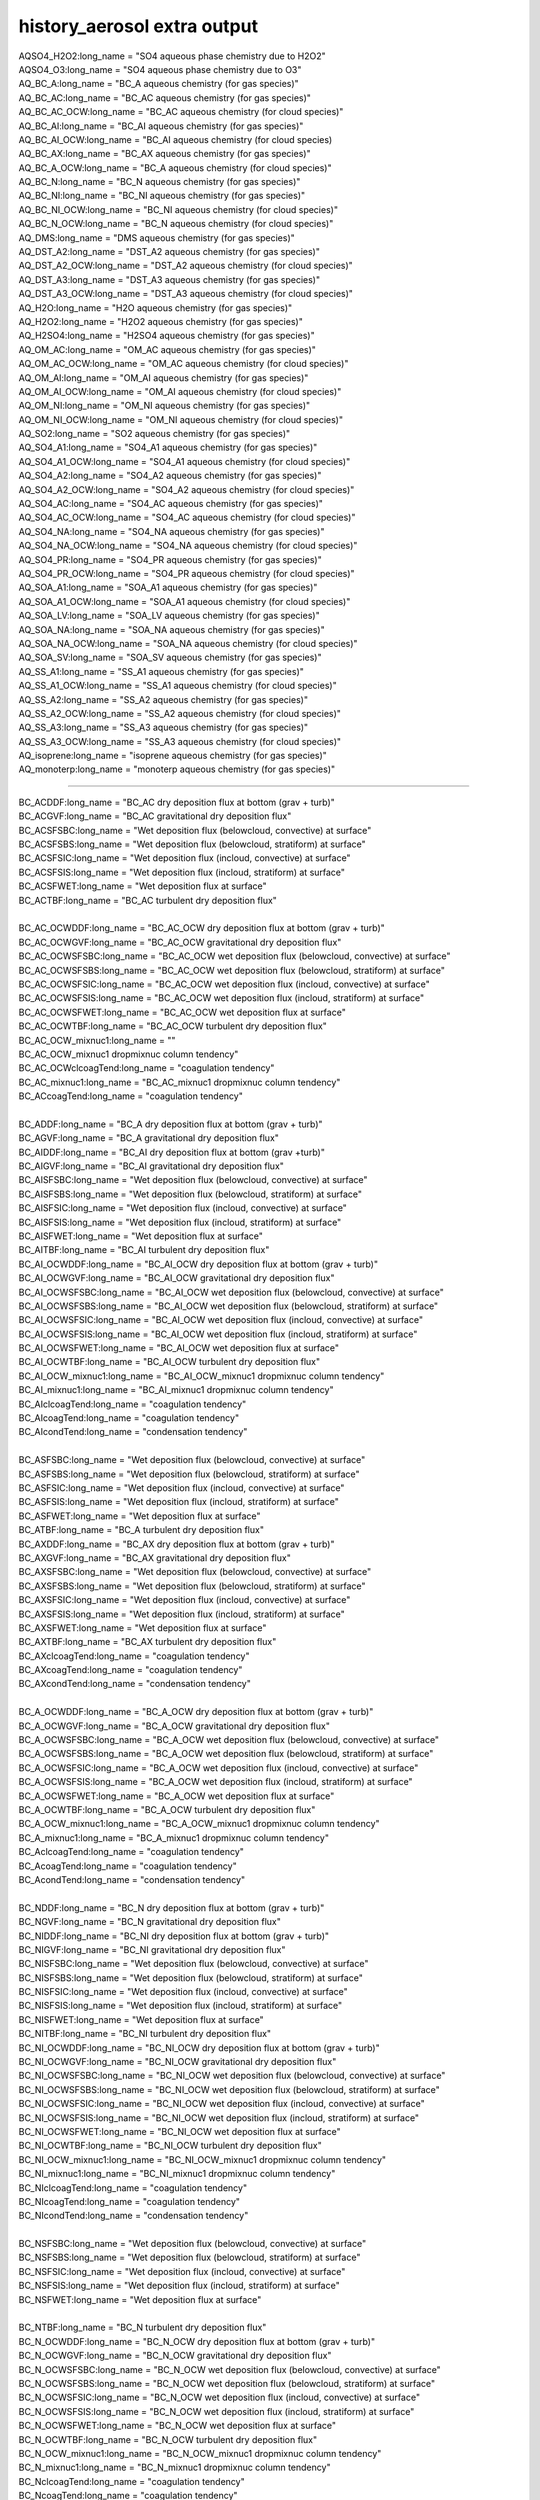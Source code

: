.. _aerosol_output_history_aerosol_variables:
 
history_aerosol extra output
''''''''''''''''''''''''''''

| AQSO4_H2O2:long_name = "SO4 aqueous phase chemistry due to H2O2"  
| AQSO4_O3:long_name = "SO4 aqueous phase chemistry due to O3"  
| AQ_BC_A:long_name = "BC_A aqueous chemistry (for gas species)" 
| AQ_BC_AC:long_name = "BC_AC aqueous chemistry (for gas species)" 
| AQ_BC_AC_OCW:long_name = "BC_AC aqueous chemistry (for cloud species)" 
| AQ_BC_AI:long_name = "BC_AI aqueous chemistry (for gas species)" 
| AQ_BC_AI_OCW:long_name = "BC_AI aqueous chemistry (for cloud species)
| AQ_BC_AX:long_name = "BC_AX aqueous chemistry (for gas species)" 
| AQ_BC_A_OCW:long_name = "BC_A aqueous chemistry (for cloud species)" 
| AQ_BC_N:long_name = "BC_N aqueous chemistry (for gas species)" 
| AQ_BC_NI:long_name = "BC_NI aqueous chemistry (for gas species)" 
| AQ_BC_NI_OCW:long_name = "BC_NI aqueous chemistry (for cloud species)" 
| AQ_BC_N_OCW:long_name = "BC_N aqueous chemistry (for cloud species)" 
| AQ_DMS:long_name = "DMS aqueous chemistry (for gas species)" 
| AQ_DST_A2:long_name = "DST_A2 aqueous chemistry (for gas species)" 
| AQ_DST_A2_OCW:long_name = "DST_A2 aqueous chemistry (for cloud species)"
| AQ_DST_A3:long_name = "DST_A3 aqueous chemistry (for gas species)" 
| AQ_DST_A3_OCW:long_name = "DST_A3 aqueous chemistry (for cloud species)"  
| AQ_H2O:long_name = "H2O aqueous chemistry (for gas species)"  
| AQ_H2O2:long_name = "H2O2 aqueous chemistry (for gas species)"  
| AQ_H2SO4:long_name = "H2SO4 aqueous chemistry (for gas species)"  
| AQ_OM_AC:long_name = "OM_AC aqueous chemistry (for gas species)"  
| AQ_OM_AC_OCW:long_name = "OM_AC aqueous chemistry (for cloud species)"  
| AQ_OM_AI:long_name = "OM_AI aqueous chemistry (for gas species)"  
| AQ_OM_AI_OCW:long_name = "OM_AI aqueous chemistry (for cloud species)"  
| AQ_OM_NI:long_name = "OM_NI aqueous chemistry (for gas species)"  
| AQ_OM_NI_OCW:long_name = "OM_NI aqueous chemistry (for cloud species)"  
| AQ_SO2:long_name = "SO2 aqueous chemistry (for gas species)"  
| AQ_SO4_A1:long_name = "SO4_A1 aqueous chemistry (for gas species)"  
| AQ_SO4_A1_OCW:long_name = "SO4_A1 aqueous chemistry (for cloud species)"  
| AQ_SO4_A2:long_name = "SO4_A2 aqueous chemistry (for gas species)"  
| AQ_SO4_A2_OCW:long_name = "SO4_A2 aqueous chemistry (for cloud species)"  
| AQ_SO4_AC:long_name = "SO4_AC aqueous chemistry (for gas species)"  
| AQ_SO4_AC_OCW:long_name = "SO4_AC aqueous chemistry (for cloud species)"  
| AQ_SO4_NA:long_name = "SO4_NA aqueous chemistry (for gas species)"  
| AQ_SO4_NA_OCW:long_name = "SO4_NA aqueous chemistry (for cloud species)"  
| AQ_SO4_PR:long_name = "SO4_PR aqueous chemistry (for gas species)"  
| AQ_SO4_PR_OCW:long_name = "SO4_PR aqueous chemistry (for cloud species)"  
| AQ_SOA_A1:long_name = "SOA_A1 aqueous chemistry (for gas species)"  
| AQ_SOA_A1_OCW:long_name = "SOA_A1 aqueous chemistry (for cloud species)"  
| AQ_SOA_LV:long_name = "SOA_LV aqueous chemistry (for gas species)"  
| AQ_SOA_NA:long_name = "SOA_NA aqueous chemistry (for gas species)"  
| AQ_SOA_NA_OCW:long_name = "SOA_NA aqueous chemistry (for cloud species)"  
| AQ_SOA_SV:long_name = "SOA_SV aqueous chemistry (for gas species)"  
| AQ_SS_A1:long_name = "SS_A1 aqueous chemistry (for gas species)"  
| AQ_SS_A1_OCW:long_name = "SS_A1 aqueous chemistry (for cloud species)"  
| AQ_SS_A2:long_name = "SS_A2 aqueous chemistry (for gas species)"  
| AQ_SS_A2_OCW:long_name = "SS_A2 aqueous chemistry (for cloud species)"  
| AQ_SS_A3:long_name = "SS_A3 aqueous chemistry (for gas species)"  
| AQ_SS_A3_OCW:long_name = "SS_A3 aqueous chemistry (for cloud species)"  
| AQ_isoprene:long_name = "isoprene aqueous chemistry (for gas species)" 
| AQ_monoterp:long_name = "monoterp aqueous chemistry (for gas species)" 
 
-------------------------------------------------------------------------------------

| BC_ACDDF:long_name = "BC_AC dry deposition flux at bottom (grav + turb)"  
| BC_ACGVF:long_name = "BC_AC gravitational dry deposition flux"   
| BC_ACSFSBC:long_name = "Wet deposition flux (belowcloud, convective) at surface"   
| BC_ACSFSBS:long_name = "Wet deposition flux (belowcloud, stratiform) at surface"   
| BC_ACSFSIC:long_name = "Wet deposition flux (incloud, convective) at surface"  
| BC_ACSFSIS:long_name = "Wet deposition flux (incloud, stratiform) at surface"   
| BC_ACSFWET:long_name = "Wet deposition flux at surface"  
| BC_ACTBF:long_name = "BC_AC turbulent dry deposition flux" 
| 
| BC_AC_OCWDDF:long_name = "BC_AC_OCW dry deposition flux at bottom (grav + turb)"  
| BC_AC_OCWGVF:long_name = "BC_AC_OCW gravitational dry deposition flux"   
| BC_AC_OCWSFSBC:long_name = "BC_AC_OCW wet deposition flux (belowcloud, convective) at surface"  
| BC_AC_OCWSFSBS:long_name = "BC_AC_OCW wet deposition flux (belowcloud, stratiform) at surface"   
| BC_AC_OCWSFSIC:long_name = "BC_AC_OCW wet deposition flux (incloud, convective) at surface"  
| BC_AC_OCWSFSIS:long_name = "BC_AC_OCW wet deposition flux (incloud, stratiform) at surface"   
| BC_AC_OCWSFWET:long_name = "BC_AC_OCW wet deposition flux at surface"   
| BC_AC_OCWTBF:long_name = "BC_AC_OCW turbulent dry deposition flux"  
| BC_AC_OCW_mixnuc1:long_name = ""
| BC_AC_OCW_mixnuc1 dropmixnuc column tendency"  
| BC_AC_OCWclcoagTend:long_name = "coagulation tendency"  
| BC_AC_mixnuc1:long_name = "BC_AC_mixnuc1 dropmixnuc column tendency"  
| BC_ACcoagTend:long_name = "coagulation tendency" 
| 
| BC_ADDF:long_name = "BC_A dry deposition flux at bottom (grav + turb)" 
| BC_AGVF:long_name = "BC_A gravitational dry deposition flux"   
| BC_AIDDF:long_name = "BC_AI dry deposition flux at bottom (grav +turb)"  
| BC_AIGVF:long_name = "BC_AI gravitational dry deposition flux"   
| BC_AISFSBC:long_name = "Wet deposition flux (belowcloud, convective) at surface"   
| BC_AISFSBS:long_name = "Wet deposition flux (belowcloud, stratiform) at surface"   
| BC_AISFSIC:long_name = "Wet deposition flux (incloud, convective) at surface"  
| BC_AISFSIS:long_name = "Wet deposition flux (incloud, stratiform) at surface"   
| BC_AISFWET:long_name = "Wet deposition flux at surface"  
| BC_AITBF:long_name = "BC_AI turbulent dry deposition flux" 
| BC_AI_OCWDDF:long_name = "BC_AI_OCW dry deposition flux at bottom (grav + turb)"  
| BC_AI_OCWGVF:long_name = "BC_AI_OCW gravitational dry deposition flux"   
| BC_AI_OCWSFSBC:long_name = "BC_AI_OCW wet deposition flux (belowcloud, convective) at surface"  
| BC_AI_OCWSFSBS:long_name = "BC_AI_OCW wet deposition flux (belowcloud, stratiform) at surface"   
| BC_AI_OCWSFSIC:long_name = "BC_AI_OCW wet deposition flux (incloud, convective) at surface"  
| BC_AI_OCWSFSIS:long_name = "BC_AI_OCW wet deposition flux (incloud, stratiform) at surface"   
| BC_AI_OCWSFWET:long_name = "BC_AI_OCW wet deposition flux at surface"   
| BC_AI_OCWTBF:long_name = "BC_AI_OCW turbulent dry deposition flux"   
| BC_AI_OCW_mixnuc1:long_name = "BC_AI_OCW_mixnuc1 dropmixnuc column tendency"  
| BC_AI_mixnuc1:long_name = "BC_AI_mixnuc1 dropmixnuc column tendency"  
| BC_AIclcoagTend:long_name = "coagulation tendency"  
| BC_AIcoagTend:long_name = "coagulation tendency"  
| BC_AIcondTend:long_name = "condensation tendency"  
| 
| BC_ASFSBC:long_name = "Wet deposition flux (belowcloud, convective) at surface"   
| BC_ASFSBS:long_name = "Wet deposition flux (belowcloud, stratiform) at surface"   
| BC_ASFSIC:long_name = "Wet deposition flux (incloud, convective) at surface"   
| BC_ASFSIS:long_name = "Wet deposition flux (incloud, stratiform) at surface"  
| BC_ASFWET:long_name = "Wet deposition flux at surface"  
| BC_ATBF:long_name = "BC_A turbulent dry deposition flux"  
| BC_AXDDF:long_name = "BC_AX dry deposition flux at bottom (grav + turb)"  
| BC_AXGVF:long_name = "BC_AX gravitational dry deposition flux"   
| BC_AXSFSBC:long_name = "Wet deposition flux (belowcloud, convective) at surface"   
| BC_AXSFSBS:long_name = "Wet deposition flux (belowcloud, stratiform) at surface"   
| BC_AXSFSIC:long_name = "Wet deposition flux (incloud, convective) at surface"  
| BC_AXSFSIS:long_name = "Wet deposition flux (incloud, stratiform) at surface"   
| BC_AXSFWET:long_name = "Wet deposition flux at surface"  
| BC_AXTBF:long_name = "BC_AX turbulent dry deposition flux"  
| BC_AXclcoagTend:long_name = "coagulation tendency"  
| BC_AXcoagTend:long_name = "coagulation tendency"  
| BC_AXcondTend:long_name = "condensation tendency"  
| 
| BC_A_OCWDDF:long_name = "BC_A_OCW dry deposition flux at bottom (grav + turb)"  
| BC_A_OCWGVF:long_name = "BC_A_OCW gravitational dry deposition flux"    
| BC_A_OCWSFSBC:long_name = "BC_A_OCW wet deposition flux (belowcloud, convective) at surface"   
| BC_A_OCWSFSBS:long_name = "BC_A_OCW wet deposition flux (belowcloud, stratiform) at surface"  
| BC_A_OCWSFSIC:long_name = "BC_A_OCW wet deposition flux (incloud, convective) at surface"   
| BC_A_OCWSFSIS:long_name = "BC_A_OCW wet deposition flux (incloud, stratiform) at surface"  
| BC_A_OCWSFWET:long_name = "BC_A_OCW wet deposition flux at surface"  
| BC_A_OCWTBF:long_name = "BC_A_OCW turbulent dry deposition flux"   
| BC_A_OCW_mixnuc1:long_name = "BC_A_OCW_mixnuc1 dropmixnuc column tendency"  
| BC_A_mixnuc1:long_name = "BC_A_mixnuc1 dropmixnuc column tendency"  
| BC_AclcoagTend:long_name = "coagulation tendency"  
| BC_AcoagTend:long_name = "coagulation tendency"  
| BC_AcondTend:long_name = "condensation tendency"  
| 
| BC_NDDF:long_name = "BC_N dry deposition flux at bottom (grav + turb)"
| BC_NGVF:long_name = "BC_N gravitational dry deposition flux"   
| BC_NIDDF:long_name = "BC_NI dry deposition flux at bottom (grav + turb)"  
| BC_NIGVF:long_name = "BC_NI gravitational dry deposition flux"    
| BC_NISFSBC:long_name = "Wet deposition flux (belowcloud, convective) at surface"   
| BC_NISFSBS:long_name = "Wet deposition flux (belowcloud, stratiform) at surface"   
| BC_NISFSIC:long_name = "Wet deposition flux (incloud, convective) at surface"  
| BC_NISFSIS:long_name = "Wet deposition flux (incloud, stratiform) at surface"   
| BC_NISFWET:long_name = "Wet deposition flux at surface"  
| BC_NITBF:long_name = "BC_NI turbulent dry deposition flux"   
| BC_NI_OCWDDF:long_name = "BC_NI_OCW dry deposition flux at bottom (grav + turb)"  
| BC_NI_OCWGVF:long_name = "BC_NI_OCW gravitational dry deposition flux"    
| BC_NI_OCWSFSBC:long_name = "BC_NI_OCW wet deposition flux (belowcloud, convective) at surface"  
| BC_NI_OCWSFSBS:long_name = "BC_NI_OCW wet deposition flux (belowcloud, stratiform) at surface"   
| BC_NI_OCWSFSIC:long_name = "BC_NI_OCW wet deposition flux (incloud, convective) at surface"  
| BC_NI_OCWSFSIS:long_name = "BC_NI_OCW wet deposition flux (incloud, stratiform) at surface"   
| BC_NI_OCWSFWET:long_name = "BC_NI_OCW wet deposition flux at surface"   
| BC_NI_OCWTBF:long_name = "BC_NI_OCW turbulent dry deposition flux"    
| BC_NI_OCW_mixnuc1:long_name = "BC_NI_OCW_mixnuc1 dropmixnuc column tendency"  
| BC_NI_mixnuc1:long_name = "BC_NI_mixnuc1 dropmixnuc column tendency"  
| BC_NIclcoagTend:long_name = "coagulation tendency"  
| BC_NIcoagTend:long_name = "coagulation tendency"  
| BC_NIcondTend:long_name = "condensation tendency"   
| 
| BC_NSFSBC:long_name = "Wet deposition flux (belowcloud, convective) at surface"   
| BC_NSFSBS:long_name = "Wet deposition flux (belowcloud, stratiform) at surface"   
| BC_NSFSIC:long_name = "Wet deposition flux (incloud, convective) at surface"   
| BC_NSFSIS:long_name = "Wet deposition flux (incloud, stratiform) at surface"  
| BC_NSFWET:long_name = "Wet deposition flux at surface"  
| 
| BC_NTBF:long_name = "BC_N turbulent dry deposition flux"   
| BC_N_OCWDDF:long_name = "BC_N_OCW dry deposition flux at bottom (grav + turb)"  
| BC_N_OCWGVF:long_name = "BC_N_OCW gravitational dry deposition flux"    
| BC_N_OCWSFSBC:long_name = "BC_N_OCW wet deposition flux (belowcloud, convective) at surface"   
| BC_N_OCWSFSBS:long_name = "BC_N_OCW wet deposition flux (belowcloud, stratiform) at surface"  
| BC_N_OCWSFSIC:long_name = "BC_N_OCW wet deposition flux (incloud, convective) at surface"   
| BC_N_OCWSFSIS:long_name = "BC_N_OCW wet deposition flux (incloud, stratiform) at surface"  
| BC_N_OCWSFWET:long_name = "BC_N_OCW wet deposition flux at surface"  
| BC_N_OCWTBF:long_name = "BC_N_OCW turbulent dry deposition flux"   
| BC_N_OCW_mixnuc1:long_name = "BC_N_OCW_mixnuc1 dropmixnuc column tendency"  
| BC_N_mixnuc1:long_name = "BC_N_mixnuc1 dropmixnuc column tendency"  
| BC_NclcoagTend:long_name = "coagulation tendency"  
| BC_NcoagTend:long_name = "coagulation tendency"  
| BC_NcondTend:long_name = "condensation tendency"   

-------------------------------------------------------------------------------------------------------

| CCN1:long_name = "CCN concentration at S=0.02%"
| CCN2:long_name = "CCN concentration at S=0.05%"    
| CCN3:long_name = "CCN concentration at S=0.1%"   
| CCN4:long_name = "CCN concentration at S=0.15%"   
| CCN5:long_name = "CCN concentration at S=0.2%"    
| CCN6:long_name = "CCN concentration at S=0.5%"    
| CCN7:long_name = "CCN concentration at S=1.0%"    


-------------------------------------------------------------------------------------------------------------
 
| COAGNUCL:long_name = "Coagulation sink for nucleating particles"  
 
-------------------------------------------------------------------------------------------------------------
 
| DST_A2DDF:long_name = "DST_A2 dry deposition flux at bottom (grav + turb)"  
| DST_A2GVF:long_name = "DST_A2 gravitational dry deposition flux"   
| DST_A2SFSBC:long_name = "Wet deposition flux (belowcloud, convective) at surface"   
| DST_A2SFSBS:long_name = "Wet deposition flux (belowcloud, stratiform) at surface"   
| DST_A2SFSIC:long_name = "Wet deposition flux (incloud, convective) at surface"  
| DST_A2SFSIS:long_name = "Wet deposition flux (incloud, stratiform) at surface"   
| DST_A2SFWET:long_name = "Wet deposition flux at surface"  
| DST_A2TBF:long_name = "DST_A2 turbulent dry deposition flux"  
| DST_A2_OCWDDF:long_name = "DST_A2_OCW dry deposition flux at bottom (grav + turb)"  
| DST_A2_OCWGVF:long_name = "DST_A2_OCW gravitational dry deposition flux"   
| DST_A2_OCWSFSBC:long_name = "DST_A2_OCW wet deposition flux (belowcloud, convective) at surface"  
| DST_A2_OCWSFSBS:long_name = "DST_A2_OCW wet deposition flux (belowcloud, stratiform) at surface"   
| DST_A2_OCWSFSIC:long_name = "DST_A2_OCW wet deposition flux (incloud, convective) at surface"  
| DST_A2_OCWSFSIS:long_name = "DST_A2_OCW wet deposition flux (incloud, stratiform) at surface"   
| DST_A2_OCWSFWET:long_name = "DST_A2_OCW wet deposition flux at surface"   
| DST_A2_OCWTBF:long_name = "DST_A2_OCW turbulent dry deposition flux"   
| DST_A2_OCW_mixnuc1:long_name = "DST_A2_OCW_mixnuc1 dropmixnuc column tendency"  
| DST_A2_mixnuc1:long_name = "DST_A2_mixnuc1 dropmixnuc column tendency"
| 
| DST_A3DDF:long_name = "DST_A3 dry deposition flux at bottom (grav + turb)"   
| DST_A3GVF:long_name = "DST_A3 gravitational dry deposition flux"   
| DST_A3SFSBC:long_name = "Wet deposition flux (belowcloud, convective) at surface"   
| DST_A3SFSBS:long_name = "Wet deposition flux (belowcloud, stratiform) at surface"   
| DST_A3SFSIC:long_name = "Wet deposition flux (incloud, convective) at surface"  
| DST_A3SFSIS:long_name = "Wet deposition flux (incloud, stratiform) at surface"   
| DST_A3SFWET:long_name = "Wet deposition flux at surface"  
| DST_A3TBF:long_name = "DST_A3 turbulent dry deposition flux"  
| DST_A3_OCWDDF:long_name = "DST_A3_OCW dry deposition flux at bottom (grav + turb)"  
| DST_A3_OCWGVF:long_name = "DST_A3_OCW gravitational dry deposition flux"   
| DST_A3_OCWSFSBC:long_name = "DST_A3_OCW wet deposition flux (belowcloud, convective) at surface"  
| DST_A3_OCWSFSBS:long_name = "DST_A3_OCW wet deposition flux (belowcloud, stratiform) at surface"   
| DST_A3_OCWSFSIC:long_name = "DST_A3_OCW wet deposition flux (incloud, convective) at surface"  
| DST_A3_OCWSFSIS:long_name = "DST_A3_OCW wet deposition flux (incloud, stratiform) at surface"   DST_A3_OCWSFWET:long_name = "DST_A3_OCW wet deposition flux at surface"   
| DST_A3_OCWTBF:long_name = "DST_A3_OCW turbulent dry deposition flux"   
| DST_A3_OCW_mixnuc1:long_name = "DST_A3_OCW_mixnuc1 dropmixnuc column tendency"  
| DST_A3_mixnuc1:long_name = "DST_A3_mixnuc1 dropmixnuc column tendency"

-----------------------------------------------------------------------------------------------------

| FORMRATE:long_name = "Formation rate of 12nm particles"  


-----------------------------------------------------------------------------------------------------
 
| GR:long_name = "Growth rate, H2SO4+SOA"  
| GRH2SO4:long_name = "Growth rate H2SO4"
| GRSOA:long_name = "Growth rate SOA"  

--------------------------------------------------------------------------------------------------

| GS_BC_A:long_name = "BC_A gas chemistry/wet removal (for gas species)" 
| GS_BC_AC:long_name = "BC_AC gas chemistry/wet removal (for gas species)"  
| GS_BC_AI:long_name = "BC_AI gas chemistry/wet removal (for gas species)"  
| GS_BC_AX:long_name = "BC_AX gas chemistry/wet removal (for gas species)" 
| GS_BC_N:long_name = "BC_N gas chemistry/wet removal (for gas species)"  
| GS_BC_NI:long_name = "BC_NI gas chemistry/wet removal (for gas species)"  
| GS_DMS:long_name = "DMS gas chemistry/wet removal (for gas species)"  
| GS_DST_A2:long_name = "DST_A2 gas chemistry/wet removal (for gas species)" 
| GS_DST_A3:long_name = "DST_A3 gas chemistry/wet removal (for gas species)"  
| GS_H2O:long_name = "H2O gas chemistry/wet removal (for gas species)"  
| GS_H2O2:long_name = "H2O2 gas chemistry/wet removal (for gas species)"  
| GS_H2SO4:long_name = "H2SO4 gas chemistry/wet removal (for gas species)"  
| GS_OM_AC:long_name = "OM_AC gas chemistry/wet removal (for gas species)"  
| GS_OM_AI:long_name = "OM_AI gas chemistry/wet removal (for gas species)"  
| GS_OM_NI:long_name = "OM_NI gas chemistry/wet removal (for gas species)"  
| GS_SO2:long_name = "SO2 gas chemistry/wet removal (for gas species)"  
| GS_SO4_A1:long_name ="SO4_A1 gas chemistry/wet removal (for gas species)" 
| GS_SO4_A2:long_name = "SO4_A2 gas chemistry/wet removal (for gas species)"  
| GS_SO4_AC:long_name = "SO4_AC gas chemistry/wet removal (for gas species)"  
| GS_SO4_NA:long_name = "SO4_NA gas chemistry/wet removal (for gas species)"  
| GS_SO4_PR:long_name = "SO4_PR gas chemistry/wet removal (for gas species)"  
| GS_SOA_A1:long_name = "SOA_A1 gas chemistry/wet removal (for gas species)" 
| GS_SOA_LV:long_name = "SOA_LV gas chemistry/wet removal (for gas species)"  
| GS_SOA_NA:long_name = "SOA_NA gas chemistry/wet removal (for gas species)"  
| GS_SOA_SV:long_name = "SOA_SV gas chemistry/wet removal (for gas species)"  
| GS_SS_A1:long_name = "SS_A1 gas chemistry/wet removal (for gas species)"  
| GS_SS_A2:long_name = "SS_A2 gas chemistry/wet removal (for gas species)"  
| GS_SS_A3:long_name = "SS_A3 gas chemistry/wet removal (for gas species)" 
| GS_isoprene:long_name = "isoprene gas chemistry/wet removal (for gas species)"  
| GS_monoterp:long_name = "monoterp gas chemistry/wet removal (for gas species)" 
 
-----------------------------------------------------------------------------------------
 
| HYGRO01:long_name = "Hygroscopicity 01"
| HYGRO02:long_name = "Hygroscopicity 02"   
| HYGRO03:long_name = "Hygroscopicity 03"  
| HYGRO04:long_name = "Hygroscopicity 04"   
| HYGRO05:long_name = "Hygroscopicity 05"   
| HYGRO06:long_name = "Hygroscopicity 06"  
| HYGRO07:long_name = "Hygroscopicity 07"   
| HYGRO08:long_name = "Hygroscopicity 08"   
| HYGRO09:long_name = "Hygroscopicity 09"  
| HYGRO10:long_name = "Hygroscopicity 10"   
| HYGRO11:long_name = "Hygroscopicity 11"   
| HYGRO12:long_name = "Hygroscopicity 12"  
| HYGRO13:long_name = "Hygroscopicity 13"   
| HYGRO14:long_name = "Hygroscopicity 14"  
 
-------------------------------------------------------------------------------------------
 
| NCONC01:long_name = "number concentration mode 01"  
| NCONC02:long_name = "number concentration mode 02"   
| NCONC03:long_name = "number concentration mode 03"   
| NCONC04:long_name = "number concentration mode 04"   
| NCONC05:long_name = "number concentration mode 05"   
| NCONC06:long_name = "number concentration mode 06"  
| NCONC07:long_name = "number concentration mode 07"   
| NCONC08:long_name = "number concentration mode 08"   
| NCONC09:long_name = "number concentration mode 09"   
| NCONC10:long_name = "number concentration mode 10"   
| NCONC11:long_name = "number concentration mode 11"  
| NCONC12:long_name = "number concentration mode 12"   
| NCONC13:long_name = "number concentration mode 13"   
| NCONC14:long_name = "number concentration mode 14"   

-----------------------------------------------------------------------------------------------

| NMR01:long_name = "number median radius mode 01"   
| NMR02:long_name = "number median radius mode 02"  
| NMR03:long_name = "number median radius mode 03"   
| NMR04:long_name = "number median radius mode 04"   
| NMR05:long_name = "number median radius mode 05"   
| NMR06:long_name = "number median radius mode 06"  
| NMR07:long_name = "number median radius mode 07"   
| NMR08:long_name = "number median radius mode 08"   
| NMR09:long_name = "number median radius mode 09"   
| NMR10:long_name = "number median radius mode 10"  
| NMR11:long_name = "number median radius mode 11"   
| NMR12:long_name = "number median radius mode 12"   
| NMR13:long_name = "number median radius mode 13"   
| NMR14:long_name = "number median radius mode 14"  


------------------------------------------------------------------------------------------------------

| NUCLRATE:long_name = "Nucleation rate"   
| NUCLSOA:long_name = "SOA nucleate"

----------------------------------------------------------------------------------------


| OM_ACDDF:long_name = "OM_AC dry deposition flux at bottom (grav + turb)"  
| OM_ACGVF:long_name = "OM_AC gravitational dry deposition flux   
| OM_ACSFSBC:long_name = "Wet deposition flux (belowcloud, convective) at surface"   
| OM_ACSFSBS:long_name = "Wet deposition flux (belowcloud, stratiform) at surface"   
| OM_ACSFSIC:long_name = "Wet deposition flux (incloud, convective) at surface"  
| OM_ACSFSIS:long_name = "Wet deposition flux (incloud, stratiform) at surface   
| OM_ACSFWET:long_name = "Wet deposition flux at surface"  
| OM_ACTBF:long_name = "OM_AC turbulent dry deposition flux  
| 
| OM_AC_OCWDDF:long_name = "OM_AC_OCW dry deposition flux at bottom (grav + turb)"  
| OM_AC_OCWGVF:long_name = "OM_AC_OCW gravitational dry deposition flux   
| OM_AC_OCWSFSBC:long_name = "OM_AC_OCW wet deposition flux (belowcloud, convective) at surface"  
| OM_AC_OCWSFSBS:long_name = "OM_AC_OCW wet deposition flux (belowcloud, stratiform) at surface"   
| OM_AC_OCWSFSIC:long_name = "OM_AC_OCW wet deposition flux (incloud, convective) at surface"  
| OM_AC_OCWSFSIS:long_name = "OM_AC_OCW wet deposition flux (incloud, stratiform) at surface"   
| OM_AC_OCWSFWET:long_name = "OM_AC_OCW wet deposition flux at surface"   
| OM_AC_OCWTBF:long_name = "OM_AC_OCW turbulent dry deposition flux  
| OM_AC_OCW_mixnuc1:long_name = "OM_AC_OCW_mixnuc1 dropmixnuc column tendency"  
| OM_AC_OCWclcoagTend:long_name = "coagulation tendency"  
| OM_AC_mixnuc1:long_name = "OM_AC_mixnuc1 dropmixnuc column tendency"  
| OM_ACcoagTend:long_name = "coagulation tendency"  
| 
| OM_AIDDF:long_name = "OM_AI dry deposition flux at bottom (grav + turb)"  
| OM_AIGVF:long_name = "OM_AI gravitational dry depositionflux   
| OM_AISFSBC:long_name = "Wet deposition flux (belowcloud,convective) at surface"   
| OM_AISFSBS:long_name = "Wet deposition flux(belowcloud, stratiform) at surface"   
| OM_AISFSIC:long_name = "Wetdeposition flux (incloud, convective) at surface"  
| OM_AISFSIS:long_name = "Wet deposition flux (incloud, stratiform) atsurface   
| OM_AISFWET:long_name = "Wet deposition flux at surface"  
| OM_AITBF:long_name = "OM_AI turbulent dry deposition flux  
| 
| OM_AI_OCWDDF:long_name = "OM_AI_OCW dry deposition flux at bottom (grav + turb)"  
| OM_AI_OCWGVF:long_name = "OM_AI_OCW gravitational dry deposition flux   
| OM_AI_OCWSFSBC:long_name = "OM_AI_OCW wet deposition flux (belowcloud, convective) at surface"  
| OM_AI_OCWSFSBS:long_name = "OM_AI_OCW wet deposition flux (belowcloud, stratiform) at surface"   
| OM_AI_OCWSFSIC:long_name = "OM_AI_OCW wet deposition flux (incloud, convective) at surface"  
| OM_AI_OCWSFSIS:long_name = "OM_AI_OCW wet deposition flux (incloud, stratiform) at surface"   
| OM_AI_OCWSFWET:long_name = "OM_AI_OCW wet deposition flux at surface"   
| OM_AI_OCWTBF:long_name = "OM_AI_OCW turbulent dry deposition flux   
| OM_AI_OCW_mixnuc1:long_name = "OM_AI_OCW_mixnuc1 dropmixnuc column tendency"  
| 
| OM_AI_mixnuc1:long_name = "OM_AI_mixnuc1 dropmixnuc column tendency"  
| OM_AIclcoagTend:long_name = "coagulation tendency"  
| OM_AIcoagTend:long_name = "coagulation tendency"  
| OM_AIcondTend:long_name = "condensation tendency  
| OM_NIDDF:long_name = "OM_NI dry deposition flux at bottom (grav + turb)"  
| OM_NIGVF:long_name = "OM_NI gravitational dry deposition flux   
| OM_NISFSBC:long_name = "Wet deposition flux (belowcloud, convective) at surface"   
| OM_NISFSBS:long_name = "Wet deposition flux (belowcloud, stratiform) at surface"   
| OM_NISFSIC:long_name = "Wet deposition flux (incloud, convective) at surface"  
| OM_NISFSIS:long_name = "Wet deposition flux (incloud, stratiform) at surface   
| OM_NISFWET:long_name = "Wet deposition flux at surface"  
| OM_NITBF:long_name = "OM_NI turbulent dry deposition flux  
| 
| OM_NI_OCWDDF:long_name = "OM_NI_OCW dry deposition flux at bottom (grav + turb)"  
| OM_NI_OCWGVF:long_name = "OM_NI_OCW gravitational dry deposition flux   
| OM_NI_OCWSFSBC:long_name = "OM_NI_OCW wet deposition flux (belowcloud, convective) at surface"  
| OM_NI_OCWSFSBS:long_name = "OM_NI_OCW wet deposition flux (belowcloud, stratiform) at surface"   
| OM_NI_OCWSFSIC:long_name = "OM_NI_OCW wet deposition flux (incloud, convective) at surface"  
| OM_NI_OCWSFSIS:long_name = "OM_NI_OCW wet deposition flux (incloud, stratiform) at surface"   
| OM_NI_OCWSFWET:long_name = "OM_NI_OCW wet deposition flux at surface"   
| OM_NI_OCWTBF:long_name = "OM_NI_OCW turbulent dry deposition flux   
| OM_NI_OCW_mixnuc1:long_name ="OM_NI_OCW_mixnuc1 dropmixnuc column tendency"  
| 
| OM_NI_mixnuc1:long_name = "OM_NI_mixnuc1 dropmixnuc column tendency"  
| OM_NIclcoagTend:long_name = "coagulation tendency"  
| OM_NIcoagTend:long_name = "coagulation tendency"  
| OM_NIcondTend:long_name = "condensation tendency"   


-------------------------------------------------------------------------------------
 
| ORGNUCL:long_name = "Organic gas available for nucleation"  

------------------------------------------------------------------------------------
 
| RAM1:long_name = "RAM1"  
 
-----------------------------------------------------------------------------------------
 
| SIGMA01:long_name = "Std. dev. mode 01"    
| SIGMA02:long_name = "Std.dev. mode 02"    
| SIGMA03:long_name = "Std. dev. mode 03"   
| SIGMA04:long_name = "Std. dev. mode 04"    
| SIGMA05:long_name = "Std.dev. mode 05"    
| SIGMA06:long_name = "Std. dev. mode 06"   
| SIGMA07:long_name = "Std. dev. mode 07"    
| SIGMA08:long_name = "Std.dev. mode 08"    
| SIGMA09:long_name = "Std. dev. mode 09"   
| SIGMA10:long_name = "Std. dev. mode 10"    
| SIGMA11:long_name = "Std.dev. mode 11"    
| SIGMA12:long_name = "Std. dev. mode 12"   
| SIGMA13:long_name = "Std. dev. mode 13"    
| SIGMA14:long_name = "Std. dev. mode 14"    

---------------------------------------------------------------------------------------
 
| SO4_A1DDF:long_name = "SO4_A1 dry deposition flux at bottom (grav + turb)"  
| SO4_A1GVF:long_name = "SO4_A1 gravitational dry deposition flux"   
| SO4_A1SFSBC:long_name = "Wet deposition flux (belowcloud, convective) at surface"   
| SO4_A1SFSBS:long_name = "Wet deposition flux (belowcloud, stratiform) at surface"   
| SO4_A1SFSIC:long_name = "Wet deposition flux (incloud, convective) at surface"  
| SO4_A1SFSIS:long_name = "Wet deposition flux (incloud, stratiform) atsurface"   
| SO4_A1SFWET:long_name = "Wet deposition flux at surface"  
| SO4_A1TBF:long_name = "SO4_A1 turbulent dry deposition flux"  
| 
| SO4_A1_OCWDDF:long_name = "SO4_A1_OCW dry deposition flux at bottom (grav + turb)"  
| SO4_A1_OCWGVF:long_name = "SO4_A1_OCW gravitational dry deposition flux"   
| SO4_A1_OCWSFSBC:long_name = "SO4_A1_OCW wet deposition flux (belowcloud, convective) at surface"  
| SO4_A1_OCWSFSBS:long_name = "SO4_A1_OCW wet deposition flux (belowcloud, stratiform) at surface"   
| SO4_A1_OCWSFSIC:long_name = "SO4_A1_OCW wet deposition flux (incloud, convective) at surface"  
| SO4_A1_OCWSFSIS:long_name = "SO4_A1_OCW wet deposition flux (incloud, stratiform) at surface"   
| SO4_A1_OCWSFWET:long_name = "SO4_A1_OCW wet deposition flux at surface"   
| SO4_A1_OCWTBF:long_name = "SO4_A1_OCW turbulent dry deposition flux"   
| SO4_A1_OCW_mixnuc1:long_name = "SO4_A1_OCW_mixnuc1 dropmixnuc column tendency"  
| 
| SO4_A1_mixnuc1:long_name = "SO4_A1_mixnuc1 dropmixnuc column tendency""
| SO4_A1clcoagTend:long_name = "coagulation tendency"  
| SO4_A1coagTend:long_name = "coagulation tendency"  
| SO4_A1condTend:long_name = "condensation tendency"  
| 
| SO4_A2DDF:long_name = "SO4_A2 dry deposition flux at bottom (grav + turb)"  
| SO4_A2GVF:long_name = "SO4_A2 gravitational dry deposition flux"  
| SO4_A2SFSBC:long_name = "Wet deposition flux (belowcloud, convective) at surface"   
| SO4_A2SFSBS:long_name = "Wet deposition flux (belowcloud, stratiform) at surface"   
| SO4_A2SFSIC:long_name = "Wet deposition flux (incloud, convective) at surface"  
| SO4_A2SFSIS:long_name = "Wet deposition flux (incloud, stratiform) at surface"   
| SO4_A2SFWET:long_name = "Wet deposition flux at surface"  
| SO4_A2TBF:long_name = "SO4_A2 turbulent dry deposition flux  
| 
| SO4_A2_OCWDDF:long_name = "SO4_A2_OCW dry deposition flux at bottom (grav + turb)"  
| SO4_A2_OCWGVF:long_name = "SO4_A2_OCW gravitational dry deposition flux"   
| SO4_A2_OCWSFSBC:long_name = "SO4_A2_OCW wet deposition flux (belowcloud, convective) at surface"  
| SO4_A2_OCWSFSBS:long_name = "SO4_A2_OCW wet deposition flux (belowcloud, stratiform) at surface"   
| SO4_A2_OCWSFSIC:long_name = "SO4_A2_OCW wet deposition flux (incloud, convective) at surface"  
| SO4_A2_OCWSFSIS:long_name = "SO4_A2_OCW wet deposition flux (incloud, stratiform) at surface"   
| SO4_A2_OCWSFWET:long_name = "SO4_A2_OCW wet deposition flux at surface"   
| SO4_A2_OCWTBF:long_name = "SO4_A2_OCW turbulent dry deposition flux"   
| SO4_A2_OCW_mixnuc1:long_name = "SO4_A2_OCW_mixnuc1 dropmixnuc column tendency"  
| SO4_A2_OCWclcoagTend:long_name = "coagulation tendency" 
| SO4_A2_mixnuc1:long_name = "SO4_A2_mixnuc1 dropmixnuc column tendency"
| 
| SO4_ACDDF:long_name = "SO4_AC dry deposition flux at bottom (grav + turb)"  
| SO4_ACGVF:long_name = "SO4_AC gravitational dry deposition flux"   
| SO4_ACSFSBC:long_name = "Wet deposition flux (belowcloud, convective) at surface"   
| SO4_ACSFSBS:long_name = "Wet deposition flux (belowcloud, stratiform) at surface"  
| SO4_ACSFSIC:long_name = "Wet deposition flux (incloud, convective) at surface"  
| SO4_ACSFSIS:long_name = "Wet deposition flux (incloud, stratiform) at surface"   
| SO4_ACSFWET:long_name = "Wet deposition flux at surface"  
| SO4_ACTBF:long_name = "SO4_AC turbulent dry deposition flux"  
| 
| SO4_AC_OCWDDF:long_name = "SO4_AC_OCW dry deposition flux at bottom (grav + turb)"  
| SO4_AC_OCWGVF:long_name = "SO4_AC_OCW gravitational dry deposition flux"   
| SO4_AC_OCWSFSBC:long_name = "SO4_AC_OCW wet deposition flux (belowcloud, convective) at surface"  
| SO4_AC_OCWSFSBS:long_name = "SO4_AC_OCW wet deposition flux (belowcloud, stratiform) at surface"   
| SO4_AC_OCWSFSIC:long_name = "SO4_AC_OCW wet deposition flux (incloud, convective) at surface"  
| SO4_AC_OCWSFSIS:long_name = "SO4_AC_OCW wet deposition flux (incloud, stratiform) at surface"   
| SO4_AC_OCWSFWET:long_name = "SO4_AC_OCW wet deposition flux at surface"   
| SO4_AC_OCWTBF:long_name = "SO4_AC_OCW turbulent dry deposition flux"   
| SO4_AC_OCW_mixnuc1:long_name = "SO4_AC_OCW_mixnuc1 dropmixnuc column tendency"  
| 
| SO4_AC_mixnuc1:long_name = "SO4_AC_mixnuc1 dropmixnuc column tendency""
| SO4_ACcoagTend:long_name = "coagulation tendency"  
| 
| SO4_NADDF:long_name = "SO4_NA dry deposition flux at bottom (grav + turb)"  
| SO4_NAGVF:long_name = "SO4_NA gravitational dry deposition flux"   
| SO4_NASFSBC:long_name = "Wet deposition flux (belowcloud, convective) at surface"  
| SO4_NASFSBS:long_name = "Wet deposition flux (belowcloud, stratiform) at surface"   
| SO4_NASFSIC:long_name = "Wet deposition flux (incloud, convective) at surface"  
| SO4_NASFSIS:long_name = "Wet deposition flux (incloud, stratiform) at surface"   
| SO4_NASFWET:long_name = "Wet deposition flux at surface"  
| SO4_NATBF:long_name = "SO4_NA turbulent dry deposition flux"  
| 
| SO4_NA_OCWDDF:long_name = "SO4_NA_OCW dry deposition flux at bottom (grav + turb)"  
| SO4_NA_OCWGVF:long_name = "SO4_NA_OCW gravitational dry deposition flux"   
| SO4_NA_OCWSFSBC:long_name = "SO4_NA_OCW wet deposition flux (belowcloud, convective) at surface"  
| SO4_NA_OCWSFSBS:long_name = "SO4_NA_OCW wet deposition flux (belowcloud, stratiform) at surface"   
| SO4_NA_OCWSFSIC:long_name = "SO4_NA_OCW wet deposition flux (incloud, convective) at surface"  
| SO4_NA_OCWSFSIS:long_name = "SO4_NA_OCW wet deposition flux (incloud, stratiform) at surface"   
| SO4_NA_OCWSFWET:long_name = "SO4_NA_OCW wet deposition flux at surface"   
| SO4_NA_OCWTBF:long_name = "SO4_NA_OCW turbulent dry deposition flux"   
| SO4_NA_OCW_mixnuc1:long_name = "SO4_NA_OCW_mixnuc1 dropmixnuc column tendency"  
| SO4_NA_mixnuc1:long_name = "SO4_NA_mixnuc1 dropmixnuc column tendency"
| SO4_NAclcoagTend:long_name = "coagulation tendency"  
| SO4_NAcoagTend:long_name = "coagulation tendency"  
| SO4_NAcondTend:long_name = "condensation tendency"  
| 
| SO4_PRDDF:long_name = "SO4_PR dry deposition flux at bottom (grav + turb)"  
| SO4_PRGVF:long_name = "SO4_PR gravitational dry deposition flux"   
| SO4_PRSFSBC:long_name = "Wet deposition flux (belowcloud, convective) at surface"   
| SO4_PRSFSBS:long_name = "Wet deposition flux(belowcloud, stratiform) at surface"   
| SO4_PRSFSIC:long_name = "Wet deposition flux (incloud, convective) at surface"  
| SO4_PRSFSIS:long_name = "Wet deposition flux (incloud, stratiform) at surface"   
| SO4_PRSFWET:long_name = "Wet deposition flux at surface"  
| SO4_PRTBF:long_name = "SO4_PR turbulent dry deposition flux " 
| 
| SO4_PR_OCWDDF:long_name = "SO4_PR_OCW dry deposition flux at bottom (grav + turb)"  
| SO4_PR_OCWGVF:long_name = "SO4_PR_OCW gravitational dry deposition flux"   
| SO4_PR_OCWSFSBC:long_name = "SO4_PR_OCW wet deposition flux (belowcloud, convective) at surface"  
| SO4_PR_OCWSFSBS:long_name = "SO4_PR_OCW wet deposition flux (belowcloud, stratiform) at surface"   
| SO4_PR_OCWSFSIC:long_name = "SO4_PR_OCW wet deposition flux (incloud, convective) at surface"  
| SO4_PR_OCWSFSIS:long_name = "SO4_PR_OCW wet deposition flux (incloud, stratiform) at surface"   
| SO4_PR_OCWSFWET:long_name = "SO4_PR_OCW wet deposition flux at surface"   
| SO4_PR_OCWTBF:long_name = "SO4_PR_OCW turbulent dry deposition flux"   
| SO4_PR_OCW_mixnuc1:long_name = "SO4_PR_OCW_mixnuc1 dropmixnuc column tendency"  
| SO4_PR_mixnuc1:long_name = "SO4_PR_mixnuc1 dropmixnuc column tendency"
 
--------------------------------------------------------------------------------------------
 
| SOA_A1DDF:long_name = "SOA_A1 dry deposition flux at bottom (grav + turb)"  
| SOA_A1GVF:long_name = "SOA_A1 gravitational dry deposition flux"   
| SOA_A1SFSBC:long_name = "Wet deposition flux (belowcloud, convective) at surface"   
| SOA_A1SFSBS:long_name = "Wet deposition flux (belowcloud, stratiform) at surface"   
| SOA_A1SFSIC:long_name = "Wet deposition flux (incloud, convective) at surface"  
| SOA_A1SFSIS:long_name = "Wet deposition flux (incloud, stratiform) at surface"   
| SOA_A1SFWET:long_name = "Wet deposition flux at surface"  
| SOA_A1TBF:long_name = "SOA_A1 turbulent dry deposition flux"  
| SOA_A1_OCWDDF:long_name = "SOA_A1_OCW dry deposition flux at bottom (grav + turb)"  
| SOA_A1_OCWGVF:long_name = "SOA_A1_OCW gravitational dry deposition flux"   
| SOA_A1_OCWSFSBC:long_name = "SOA_A1_OCW wet deposition flux (belowcloud, convective) at surface"  
| SOA_A1_OCWSFSBS:long_name = "SOA_A1_OCW wet deposition flux (belowcloud, stratiform) at surface"   
| SOA_A1_OCWSFSIC:long_name = "SOA_A1_OCW wet deposition flux (incloud, convective) at surface"  
| SOA_A1_OCWSFSIS:long_name = "SOA_A1_OCW wet deposition flux (incloud, stratiform) at surface"   
| SOA_A1_OCWSFWET:long_name = "SOA_A1_OCW wet deposition flux at surface"   
| SOA_A1_OCWTBF:long_name = "SOA_A1_OCW turbulent dry deposition flux"   
| SOA_A1_OCW_mixnuc1:long_name = "SOA_A1_OCW_mixnuc1 dropmixnuc column tendency"  
| SOA_A1_OCWclcoagTend:long_name = "coagulation tendency"  
| SOA_A1_mixnuc1:long_name = "SOA_A1_mixnuc1 dropmixnuc column tendency""
| SOA_A1coagTend:long_name = "coagulation tendency"  
| SOA_A1condTend:long_name = "condensation tendency"  
| 
| SOA_NADDF:long_name = "SOA_NA dry deposition flux at bottom (grav + turb)"  
| SOA_NAGVF:long_name = "SOA_NA gravitational dry deposition flux"   
| SOA_NASFSBC:long_name = "Wet deposition flux (belowcloud, convective) at surface"   
| SOA_NASFSBS:long_name = "Wet deposition flux (belowcloud, stratiform) at surface"   
| SOA_NASFSIC:long_name = "Wet deposition flux (incloud, convective) at surface"  
| SOA_NASFSIS:long_name = "Wet deposition flux (incloud, stratiform) at surface"   
| SOA_NASFWET:long_name = "Wet deposition flux at surface"  
| SOA_NATBF:long_name = "SOA_NA turbulent dry deposition flux"  
| SOA_NA_OCWDDF:long_name = "SOA_NA_OCW dry deposition flux at bottom (grav + turb)"  
| SOA_NA_OCWGVF:long_name = "SOA_NA_OCW gravitational dry deposition flux"   
| SOA_NA_OCWSFSBC:long_name = "SOA_NA_OCW wet deposition flux (belowcloud, convective) at surface"  
| SOA_NA_OCWSFSBS:long_name = "SOA_NA_OCW wet deposition flux (belowcloud, stratiform) at surface"   
| SOA_NA_OCWSFSIC:long_name = "SOA_NA_OCW wet deposition flux (incloud, convective) at surface"  
| SOA_NA_OCWSFSIS:long_name = "SOA_NA_OCW wet deposition flux (incloud, stratiform) at surface"   
| SOA_NA_OCWSFWET:long_name = "SOA_NA_OCW wet deposition flux at surface"   
| SOA_NA_OCWTBF:long_name = "SOA_NA_OCW turbulent dry deposition flux"   
| SOA_NA_OCW_mixnuc1:long_name = "SOA_NA_OCW_mixnuc1 dropmixnuc column tendency"  
| SOA_NA_mixnuc1:long_name = "SOA_NA_mixnuc1 dropmixnuc column tendency"
| SOA_NAclcoagTend:long_name = "coagulation tendency"  
| SOA_NAcoagTend:long_name = "coagulation tendency"  
| SOA_NAcondTend:long_name = "condensation tendency"  
 
------------------------------------------------------------------------------------------

| SS_A1DDF:long_name = "SS_A1 dry deposition flux at bottom (grav + turb)"  
| SS_A1GVF:long_name = "SS_A1 gravitational dry deposition flux"   
| SS_A1SFSBC:long_name = "Wet deposition flux (belowcloud, convective) at surface"   
| SS_A1SFSBS:long_name = "Wet deposition flux (belowcloud, stratiform) at surface"   
| SS_A1SFSIC:long_name = "Wet deposition flux (incloud, convective) at surface"  
| SS_A1SFSIS:long_name = "Wet deposition flux (incloud, stratiform) at surface"   
| SS_A1SFWET:long_name = "Wet deposition flux at surface"  
| SS_A1TBF:long_name = "SS_A1 turbulent dry deposition flux"  
| 
| SS_A1_OCWDDF:long_name = "SS_A1_OCW dry deposition flux at bottom (grav + turb)"  
| SS_A1_OCWGVF:long_name = "SS_A1_OCW gravitational dry deposition flux"   
| SS_A1_OCWSFSBC:long_name = "SS_A1_OCW wet deposition flux (belowcloud, convective) at surface"  
| SS_A1_OCWSFSBS:long_name = "SS_A1_OCW wet deposition flux (belowcloud, stratiform) at surface"   
| SS_A1_OCWSFSIC:long_name = "SS_A1_OCW wet deposition flux (incloud, convective) at surface"  
| SS_A1_OCWSFSIS:long_name = "SS_A1_OCW wet deposition flux (incloud, stratiform) at surface"   
| SS_A1_OCWSFWET:long_name = "SS_A1_OCW wet deposition flux at surface"   
| SS_A1_OCWTBF:long_name = "SS_A1_OCW turbulent dry deposition flux"   
| SS_A1_OCW_mixnuc1:long_name = "SS_A1_OCW_mixnuc1 dropmixnuc column tendency"  
| SS_A1_mixnuc1:long_name = "SS_A1_mixnuc1 dropmixnuc column tendency"  
| 
| SS_A2DDF:long_name = "SS_A2 dry deposition flux at bottom (grav + turb)"  
| SS_A2GVF:long_name = "SS_A2 gravitational dry deposition flux"   
| SS_A2SFSBC:long_name = "Wet deposition flux (belowcloud, convective) at surface"   
| SS_A2SFSBS:long_name = "Wet deposition flux (belowcloud, stratiform) at surface"   
| SS_A2SFSIC:long_name = "Wet deposition flux (incloud, convective) at surface"  
| SS_A2SFSIS:long_name = "Wet deposition flux (incloud, stratiform) at surface"   
| SS_A2SFWET:long_name = "Wet deposition flux at surface"  
| SS_A2TBF:long_name = "SS_A2 turbulent dry deposition flux"  
| 
| SS_A2_OCWDDF:long_name = "SS_A2_OCW dry deposition flux at bottom (grav + turb)"  
| SS_A2_OCWGVF:long_name = "SS_A2_OCW gravitational dry deposition flux"   
| SS_A2_OCWSFSBC:long_name = "SS_A2_OCW wet deposition flux (belowcloud, convective) at surface"  
| SS_A2_OCWSFSBS:long_name = "SS_A2_OCW wet deposition flux (belowcloud, stratiform) at surface"   
| SS_A2_OCWSFSIC:long_name = "SS_A2_OCW wet deposition flux (incloud, convective) at surface"  
| SS_A2_OCWSFSIS:long_name = "SS_A2_OCW wet deposition flux (incloud, stratiform) at surface"   
| SS_A2_OCWSFWET:long_name = "SS_A2_OCW wet deposition flux at surface"   
| SS_A2_OCWTBF:long_name = "SS_A2_OCW turbulent dry deposition flux"    
| SS_A2_OCW_mixnuc1:long_name = "SS_A2_OCW_mixnuc1 dropmixnuc column tendency"  
| SS_A2_mixnuc1:long_name = "SS_A2_mixnuc1 dropmixnuc column tendency"  
| 
| SS_A3DDF:long_name = "SS_A3 dry deposition flux at bottom (grav + turb)"  
| SS_A3GVF:long_name = "SS_A3 gravitational dry deposition flux"
| SS_A3SFSBC:long_name = "Wet deposition flux (belowcloud, convective) at surface"   
| SS_A3SFSBS:long_name = "Wet deposition flux (belowcloud, stratiform) at surface"   
| SS_A3SFSIC:long_name = "Wet deposition flux (incloud, convective) at surface"  
| SS_A3SFSIS:long_name = "Wet deposition flux (incloud, stratiform) at surface"
| SS_A3SFWET:long_name = "Wet deposition flux at surface"  
| SS_A3TBF:long_name = "SS_A3 turbulent dry deposition flux"  
| 
| SS_A3_OCWDDF:long_name = "SS_A3_OCW dry deposition flux at bottom (grav + turb)"  
| SS_A3_OCWGVF:long_name = "SS_A3_OCW gravitational dry deposition flux   
| SS_A3_OCWSFSBC:long_name = "SS_A3_OCW wet deposition flux (belowcloud, convective) at surface"  
| SS_A3_OCWSFSBS:long_name = "SS_A3_OCW wet deposition flux (belowcloud, stratiform) at surface"   
| SS_A3_OCWSFSIC:long_name = "SS_A3_OCW wet deposition flux (incloud, convective) at surface"  
| SS_A3_OCWSFSIS:long_name = "SS_A3_OCW wet deposition flux (incloud, stratiform) at surface"   
| SS_A3_OCWSFWET:long_name = "SS_A3_OCW wet deposition flux at surface"   
| SS_A3_OCWTBF:long_name = "SS_A3_OCW turbulent dry deposition flux"   
| SS_A3_OCW_mixnuc1:long_name = "SS_A3_OCW_mixnuc1 dropmixnuc column tendency"  
| SS_A3_mixnuc1:long_name = "SS_A3_mixnuc1 dropmixnuc column tendency"  

----------------------------------------------------------------------------
 
| VCONC01:long_name = "volume concentration mode 01"  
| VCONC02:long_name = "volume concentration mode 02"   
| VCONC03:long_name = "volume concentration mode 03"   
| VCONC04:long_name = "volume concentration mode 04"   
| VCONC05:long_name = "volume concentration mode 05"   
| VCONC06:long_name = "volume concentration mode 06"  
| VCONC07:long_name = "volume concentration mode 07"   
| VCONC08:long_name = "volume concentration mode 08"   
| VCONC09:long_name = "volume concentration mode 09"   
| VCONC10:long_name = "volume concentration mode 10"   
| VCONC11:long_name = "volume concentration mode 11"  
| VCONC12:long_name = "volume concentration mode 12"   
| VCONC13:long_name = "volume concentration mode 13"   
| VCONC14:long_name = "volume concentration mode 14"  

-------------------------------------------------------------------------------

| XPH_LWC:long_name = "pH value multiplied by lwc"  
| airFV:long_name = "FV " 
